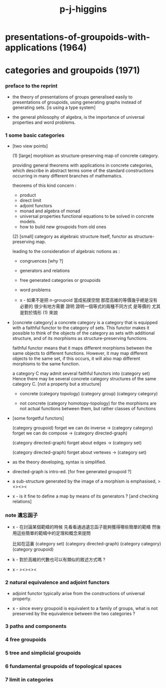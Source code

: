 #+title: p-j-higgins

* presentations-of-groupoids-with-applications (1964)

* categories and groupoids (1971)

*** preface to the reprint

    - the theory of presentations of groups
      generalised easily to presentations of groupoids,
      using generating graphs instead of generating sets.
      [is using a type system]

    - the general philosophy of algebra,
      is the importance of universal properties and word problems.

*** 1 some basic categories

    - [two view points]

      (1) [large]
      morphism as structure-preserving map of concrete category.

      providing general theorems with applications in concrete categories,
      which describe in abstract terms some of the standard constructions
      occurring in many different branches of mathematics.

      theorems of this kind concern :
      - product
      - direct limit
      - adjoint functors
      - monad and algebra of monad
      - universal properties
        functional equations to be solved in concrete models.
      - how to build new groupoids from old ones

      (2) [small]
      category as algebraic structure itself,
      functor as structure-preserving map.

      leading to the consideration of algebraic notions as :
      - congruences [why ?]
      - generators and relations
      - free generated categories or groupoids
      - word problems

      - x -
        如果不是把 n-groupoid 當成拓撲空間
        那麼高維的等價幾乎總是沒有必要的
        很少有地方需要 證明 證明一個等式的兩種不同方式 是等價的
        尤其是對於情形 (1) 來說

    - [concrete category]
      a concrete category is a category
      that is equipped with a faithful functor to the category of sets.
      This functor makes it possible to think of the objects of the category
      as sets with additional structure,
      and of its morphisms as structure-preserving functions.

      faithful functor means that
      it maps different morphisms between the same objects to different functions.
      However, it may map different objects to the same set,
      if this occurs, it will also map different morphisms to the same function.

      a category C may admit several faithful functors into (category set)
      Hence there may be several concrete category structures of the same category C.
      [not a property but a structure]

      - concrete
        (category topology) (category group) (category category)

      - not concrete
        (category homotopy-topology)
        for the morphisms are not actual functions between them,
        but rather classes of functions

    - [some forgetful functors]

      (category groupoid)
      forget we can do inverse -> (category category)
      forget we can do compose -> (category directed-graph)

      (category directed-graph)
      forget about edges -> (category set)

      (category directed-graph)
      forget about vertexes -> (category set)

    - as the theory developing,
      syntax is simplified.

    - directed-graph is intro-ed.
      [for free generated groupoid ?]

    - a sub-structure generated by the image of a morphism
      is emphasised, ><><><

    - x -
      is it fine to define a map by means of its generators ?
      [and checking relations]

*** note 遺忘函子

    - x -
      在討論某個範疇的時候
      先看看通過遺忘函子能夠獲得哪些簡單的範疇
      然後用這些簡單的範疇中的定理和概念來提問

      比如在這裏
      (category set)
      (category directed-graph)
      (category category)
      (category groupoid)

    - k -
      對於高維的代數也可以有類似的敘述方式嗎 ?

    - x -
      ><><><

*** 2 natural equivalence and adjoint functors

    - adjoint functor typically arise from the constructions of universal property.

    - x -
      since every groupoid is equivalent to a family of groups,
      what is not preserved by the equivalence between the two categories ?

*** 3 paths and components

*** 4 free groupoids

*** 5 tree and simplicial groupoids

*** 6 fundamental groupoids of topological spaces

*** 7 limit in categories
